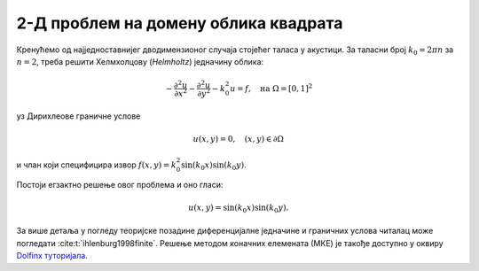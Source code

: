 .. _akustika_ravan:

2-Д проблем на домену облика квадрата
==========================================
 
Кренућемо од најједноставнијег дводимензионог случаја стојећег таласа у акустици. За таласни број :math:`k_0=2 \pi n` за :math:`n=2`, треба решити Хелмхолцову (*Helmholtz*) једначину облика:

.. math:: 
    -\frac{\partial^2 u}{\partial x^2} - \frac{\partial^2 u}{\partial y^2} - k_0^2 u = f, \quad \text{на } \Omega=[0,1]^2

уз Дирихлеове граничне услове 

.. math:: 
    u(x,y)=0, \quad (x,y) \in \partial \Omega

и члан који специфицира извор :math:`f(x,y)=k_0^2 \sin(k_0x) \sin(k_0 y)`.

Постоји егзактно решење овог проблема и оно гласи:

.. math:: 
    u(x,y) = \sin(k_0 x) \sin(k_0 y).

За више детаља у погледу теоријске позадине диференцијалне једначине и граничних услова читалац може погледати :cite:t:`ihlenburg1998finite`. Решење методом коначних елемената (МКЕ) је такође доступно у оквиру `Dolfinx туторијала <https://github.com/FEniCS/dolfinx/blob/main/python/demo/demo_helmholtz.py>`_. 
